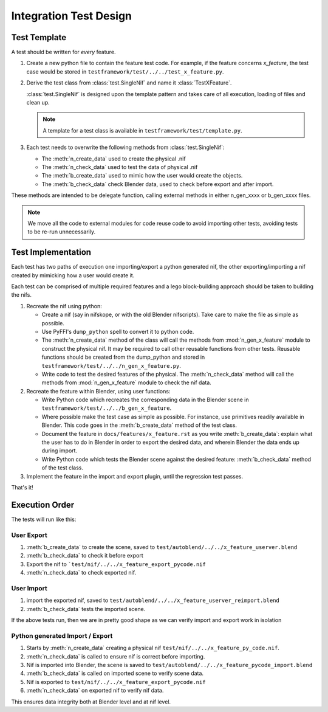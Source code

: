 =======================
Integration Test Design
=======================

.. _development-testframework-design-integration:

-------------
Test Template
-------------

A test should be written for *every* feature.

#. Create a new python file to contain the feature test code. 
   For example, if the feature concerns *x_feature*, the test case
   would be stored in ``testframework/test/../../test_x_feature.py``.
   
#. Derive the test class from :class:`test.SingleNif` and name it 
   :class:`TestXFeature`.

   :class:`test.SingleNif` is designed upon the template pattern and takes
   care of all execution, loading of files and clean up.

   .. Note::
      A template for a test class is available in 
      ``testframework/test/template.py``.

#. Each test needs to overwrite the following methods from
   :class:`test.SingleNif`:

   * The :meth:`n_create_data` used to create the physical .nif
   * The :meth:`n_check_data` used to test the data of physical .nif
   * The :meth:`b_create_data` used to mimic how the user would create the
     objects.
   * The :meth:`b_check_data` check Blender data, used to check before export
     and after import.
   
These methods are intended to be delegate function, calling external methods
in either n_gen_xxxx or b_gen_xxxx files.

.. note::
   We move all the code to external modules for code reuse code to avoid
   importing other tests, avoiding tests to be re-run unnecessarily.
   
-------------------
Test Implementation
-------------------
   
Each test has two paths of execution one importing/export a python generated
nif, the other exporting/importing a nif created by mimicking how a user
would create it.

Each test can be comprised of multiple required features and a lego
block-building approach should be taken to building the nifs.

#. Recreate the nif using python:

   - Create a nif (say in nifskope, or with the old Blender nifscripts).
     Take care to make the file as simple as possible.

   - Use PyFFI's ``dump_python`` spell to convert it to python code.
  
   - The :meth:`n_create_data` method of the class will call the methods from
     :mod:`n_gen_x_feature` module to construct the physical nif. It may be
     required to call other reusable functions from other tests. Reusable
     functions should be created from the dump_python and stored in
     ``testframework/test/../../n_gen_x_feature.py``.

   - Write code to test the desired features of the physical.
     The :meth:`n_check_data` method will call the methods from
     :mod:`n_gen_x_feature` module to check the nif data.

#. Recreate the feature within Blender, using user functions:

   - Write Python code which recreates the corresponding data in the Blender
     scene in ``testframework/test/../../b_gen_x_feature``.
    
   - Where possible make the test case as simple as possible. For
     instance, use primitives readily available in Blender. This code
     goes in the :meth:`b_create_data` method of the test class.

   - Document the feature in ``docs/features/x_feature.rst`` as you write
     :meth:`b_create_data`: explain what the user has to do in Blender in order
     to export the desired data, and wherein Blender the data ends up during
     import.

   - Write Python code which tests the Blender scene against the desired
     feature: :meth:`b_check_data` method of the test class.

#. Implement the feature in the import and export plugin, until
   the regression test passes.

That's it!

---------------
Execution Order
---------------

The tests will run like this:

***********
User Export
***********

#. :meth:`b_create_data` to create the scene, saved to
   ``test/autoblend/../../x_feature_userver.blend``
#. :meth:`b_check_data` to check it before export
#. Export the nif to ```test/nif/../../x_feature_export_pycode.nif``
#. :meth:`n_check_data` to check exported nif.

***********
User Import
***********

#. import the exported nif, saved to
   ``test/autoblend/../../x_feature_userver_reimport.blend``
#. :meth:`b_check_data` tests the imported scene.
   
If the above tests run, then we are in pretty good shape as we can verify
import and export work in isolation

********************************
Python generated Import / Export
********************************

#. Starts by :meth:`n_create_data` creating a physical nif
   ``test/nif/../../x_feature_py_code.nif``.
#. :meth:`n_check_data` is called to ensure nif is correct before importing.
#. Nif is imported into Blender, the scene is saved to
   ``test/autoblend/../../x_feature_pycode_import.blend``
#. :meth:`b_check_data` is called on imported scene to verify scene data.
#. Nif is exported to ``test/nif/../../x_feature_export_pycode.nif``
#. :meth:`n_check_data` on exported nif to verify nif data.

This ensures data integrity both at Blender level and at nif level.

.. generate, and link to, test API documentation?